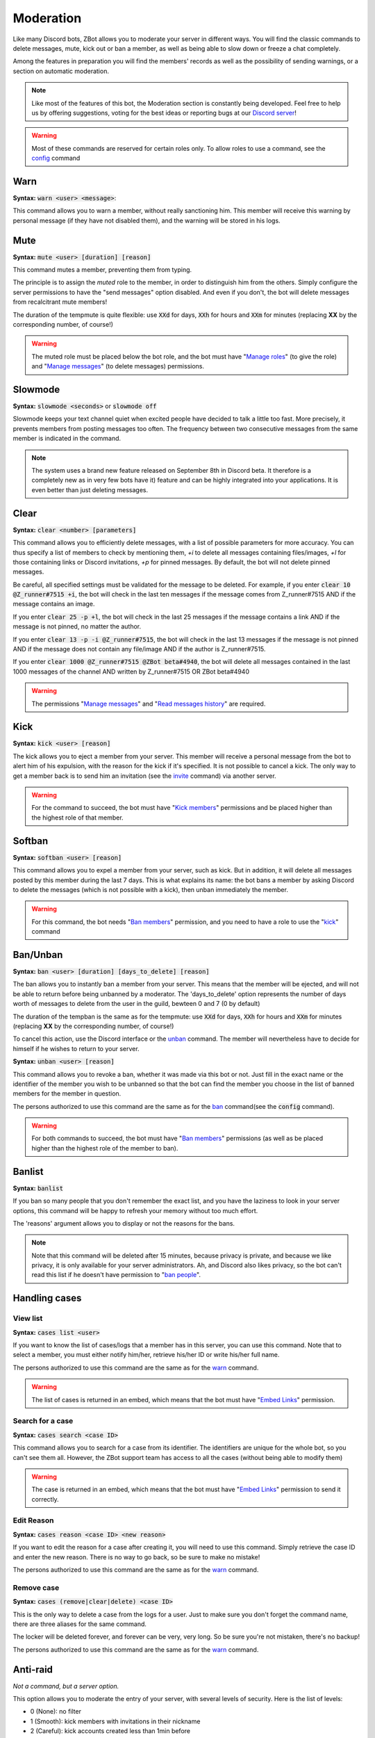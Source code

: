 ==========
Moderation
==========

Like many Discord bots, ZBot allows you to moderate your server in different ways. You will find the classic commands to delete messages, mute, kick out or ban a member, as well as being able to slow down or freeze a chat completely. 

Among the features in preparation you will find the members' records as well as the possibility of sending warnings, or a section on automatic moderation.


.. note:: Like most of the features of this bot, the Moderation section is constantly being developed. Feel free to help us by offering suggestions, voting for the best ideas or reporting bugs at our `Discord server <https://discord.gg/N55zY88>`_!

.. warning:: Most of these commands are reserved for certain roles only. To allow roles to use a command, see the `config <onfig.html>`_ command


----
Warn
----

**Syntax:** :code:`warn <user> <message>`:

This command allows you to warn a member, without really sanctioning him. This member will receive this warning by personal message (if they have not disabled them), and the warning will be stored in his logs.

----
Mute
----

**Syntax:** :code:`mute <user> [duration] [reason]`

This command mutes a member, preventing them from typing. 

The principle is to assign the *muted* role to the member, in order to distinguish him from the others. Simply configure the server permissions to have the "send messages" option disabled. And even if you don't, the bot will delete messages from recalcitrant mute members! 

The duration of the tempmute is quite flexible: use :code:`XXd` for days, :code:`XXh` for hours and :code:`XXm` for minutes (replacing **XX** by the corresponding number, of course!)

.. warning:: The muted role must be placed below the bot role, and the bot must have "`Manage roles <perms.html#manage-roles>`_" (to give the role) and "`Manage messages <perms.html#manage-messages>`_" (to delete messages) permissions.

--------
Slowmode
--------

**Syntax:** :code:`slowmode <seconds>` or :code:`slowmode off`

Slowmode keeps your text channel quiet when excited people have decided to talk a little too fast. More precisely, it prevents members from posting messages too often. The frequency between two consecutive messages from the same member is indicated in the command.  

.. note:: The system uses a brand new feature released on September 8th in Discord beta. It therefore is a completely new as in very few bots have it) feature and can be highly integrated into your applications. It is even better than just deleting messages.

-----
Clear
-----

**Syntax:** :code:`clear <number> [parameters]`

This command allows you to efficiently delete messages, with a list of possible parameters for more accuracy. You can thus specify a list of members to check by mentioning them, `+i` to delete all messages containing files/images, `+l` for those containing links or Discord invitations, `+p` for pinned messages. By default, the bot will not delete pinned messages.

Be careful, all specified settings must be validated for the message to be deleted. For example, if you enter :code:`clear 10 @Z_runner#7515 +i`, the bot will check in the last ten messages if the message comes from Z_runner#7515 AND if the message contains an image. 

If you enter :code:`clear 25 -p +l`, the bot will check in the last 25 messages if the message contains a link AND if the message is not pinned, no matter the author.

If you enter :code:`clear 13 -p -i @Z_runner#7515`, the bot will check in the last 13 messages if the message is not pinned AND if the message does not contain any file/image AND if the author is Z_runner#7515.

If you enter :code:`clear 1000 @Z_runner#7515 @ZBot beta#4940`, the bot will delete all messages contained in the last 1000 messages of the channel AND written by Z_runner#7515 OR ZBot beta#4940 

.. warning:: The permissions "`Manage messages <perms.html#manage-messages>`_" and "`Read messages history <perms.html#read-message-history>`_" are required.

----
Kick
----

**Syntax:** :code:`kick <user> [reason]`

The kick allows you to eject a member from your server. This member will receive a personal message from the bot to alert him of his expulsion, with the reason for the kick if it's specified.
It is not possible to cancel a kick. The only way to get a member back is to send him an invitation (see the `invite <infos.html#invite>`_ command) via another server.

.. warning:: For the command to succeed, the bot must have "`Kick members <perms.html#kick-members>`_" permissions and be placed higher than the highest role of that member.


-------
Softban
-------

**Syntax:** :code:`softban <user> [reason]`

This command allows you to expel a member from your server, such as kick. But in addition, it will delete all messages posted by this member during the last 7 days. This is what explains its name: the bot bans a member by asking Discord to delete the messages (which is not possible with a kick), then unban immediately the member.

.. warning:: For this command, the bot needs "`Ban members <perms.html#ban-members>`_" permission, and you need to have a role to use the "`kick <#kick>`_" command

--------
Ban/Unban
--------

**Syntax:** :code:`ban <user> [duration] [days_to_delete] [reason]`

The ban allows you to instantly ban a member from your server. This means that the member will be ejected, and will not be able to return before being unbanned by a moderator. The 'days_to_delete' option represents the number of days worth of messages to delete from the user in the guild, bewteen 0 and 7 (0 by default)

The duration of the tempban is the same as for the tempmute: use :code:`XXd` for days, :code:`XXh` for hours and :code:`XXm` for minutes (replacing **XX** by the corresponding number, of course!)

To cancel this action, use the Discord interface or the `unban <#unban>`_ command. The member will nevertheless have to decide for himself if he wishes to return to your server.



**Syntax:** :code:`unban <user> [reason]`

This command allows you to revoke a ban, whether it was made via this bot or not. Just fill in the exact name or the identifier of the member you wish to be unbanned so that the bot can find the member you choose in the list of banned members for the member in question. 

The persons authorized to use this command are the same as for the `ban <#ban>`_ command(see the :code:`config` command). 

.. warning:: For both commands to succeed, the bot must have "`Ban members <perms.html#ban-members>`_" permissions (as well as be placed higher than the highest role of the member to ban).

-------
Banlist
-------

**Syntax:** :code:`banlist`

If you ban so many people that you don't remember the exact list, and you have the laziness to look in your server options, this command will be happy to refresh your memory without too much effort.

The 'reasons' argument allows you to display or not the reasons for the bans.

.. note:: Note that this command will be deleted after 15 minutes, because privacy is private, and because we like privacy, it is only available for your server administrators. Ah, and Discord also likes privacy, so the bot can't read this list if he doesn't have permission to "`ban people <perms.html#ban-members>`_".

--------------
Handling cases
--------------

View list
---------

**Syntax:** :code:`cases list <user>`

If you want to know the list of cases/logs that a member has in this server, you can use this command. Note that to select a member, you must either notify him/her, retrieve his/her ID or write his/her full name.

The persons authorized to use this command are the same as for the `warn <#warn>`_ command.

.. warning:: The list of cases is returned in an embed, which means that the bot must have "`Embed Links <perms.html#embed-links>`_" permission.


Search for a case
-----------------

**Syntax:** :code:`cases search <case ID>`

This command allows you to search for a case from its identifier. The identifiers are unique for the whole bot, so you can't see them all. However, the ZBot support team has access to all the cases (without being able to modify them)

.. warning:: The case is returned in an embed, which means that the bot must have "`Embed Links <perms.html#embed-links>`_" permission to send it correctly.

Edit Reason
-----------

**Syntax:** :code:`cases reason <case ID> <new reason>`

If you want to edit the reason for a case after creating it, you will need to use this command. Simply retrieve the case ID and enter the new reason. There is no way to go back, so be sure to make no mistake!

The persons authorized to use this command are the same as for the `warn <#warn>`_ command.


Remove case
-----------

**Syntax:** :code:`cases (remove|clear|delete) <case ID>`

This is the only way to delete a case from the logs for a user. Just to make sure you don't forget the command name, there are three aliases for the same command.

The locker will be deleted forever, and forever can be very, very long. So be sure you're not mistaken, there's no backup!

The persons authorized to use this command are the same as for the `warn <#warn>`_ command.

---------
Anti-raid
---------

*Not a command, but a server option.*

This option allows you to moderate the entry of your server, with several levels of security. Here is the list of levels: 

* 0 (None): no filter
* 1 (Smooth): kick members with invitations in their nickname
* 2 (Careful): kick accounts created less than 1min before
* 3 (High): ban members with invitations in their nickname, and kick accounts created less than 5min before
* 4 ((╯°□°）╯︵ ┻━┻): ban members created less than 3min before, and kick those created less than 10min before

.. note:: Note that the levels are cumulative: level 3 will also have the specificities of levels 1 and 2

.. warning:: The bot must have access to "`Kick members <perms.html#kick-members>`_" and "`Ban members <perms.html#ban-members>`_" permissions



---------
XP System
---------

The xp system is a system for evaluating a person's activity on a server using a point system. Each message brings a certain number of points to its author, allowing him to gain in level and to rise in the ranking. To avoid having a too easy system, each level is a bit more difficult to reach than the previous one, and security measures have obviously been taken against spam or cheating.


Roles rewards
-------------

Roles rewards are roles given to your members when they reach a certain level of xp. These levels are defined by you (or by anyone with "Manage Server" permission), and you can add up to 7 rewards per server. 

The main command to manage these roles is :code:`roles_rewards` (or its alias :code:`rr`). Here is the list of commands currently available :

* :code:`roles_rewards add <level> <role>` : allows you to add a new role to the list of roles-rewards. The level is at least 1, without maximum, and to give the role you can provide either the Identifier or the name.

* :code:`roles_rewards remove <level>` : allows you to delete a role-reward at a certain level, to prevent the next people reaching that level from getting the role. People currently with this role will not lose it, unless you perform a reload via the following command.

* :code:`roles_rewards reload` : reload all roles, to check that each member has the right roles. If a member has excess role-reward, they will be removed; similarly, if a member misses certain roles, they will be assigned to him.

* :code:`roles_rewards list` : lists all currently configured roles-rewards, with their corresponding level, as well as the maximum number of roles allowed for your server. The bot must have "`Embed Links <perms.html#embed-links>`_" permission.

.. warning:: For these roles to work properly, the bot **must** have "Manage Roles" permission. The roles to be given or removed **must** also be lower than the role of Zbot in your server hierarchy (Server Settings > Roles tab).



--------------
Miscellaneaous
--------------


Emoji Manager
-------------

With this command, you can become the undisputed master of the Emojis and handle them all as you please. You can even do something that no one has ever done before, a beta exclusivity straight out of the Discord labs: restrict the use of certain emojis to certain roles! **YES!** It's possible! Come on, let's not waste any time, here's the list of commands currently available :

* :code:`emoji rename <emoji> <new name>` : renames your emoji, without going through the Discord interface. No more complicated thing.

* :code:`emoji restrict <emoji> <roles>` : restrict the use of an emoji to certain roles. Members who do not have this role will simply not see the emoji in the list. Note that there is no need to mention, just put the identifier or the name.

* :code:`emoji clear <message ID>` : instantly removes reactions from a message. This message must be indicated via its identifier, and belong to the same chat as the one where the command is used. The bot must have "`Manage Messages <perms.html#manage-messages>`_" and "`Read Message History <perms.html#read-message-history>`_" permissions.

* :code:`emoji list` : lists all the server's emojects, in an embed, and indicates if some of them are restricted to certain roles. The bot must have "`Embed Links <perms.html#embed-links>`_" permission.


.. warning:: The bot needs the `Manage Emojis <perms.html#manage-emojis>`_ permission to edit these pretty little pictures. And you, you need Administrator permission to use these commands.


Role Manager
------------

Nice command that allows you to do different things with the server roles (other subcommands will be created later). The permissions required to execute them depend on the subcommands, ranging from anyone to the administrator. If you have any ideas or other suggestions, feel free to contact us via `our Discord server <https://discord.gg/N55zY88>`_, or in PM at the bot!

* :code:`role color <role> <colour>` (alias `role colour`): Changes the color of the given role. The color must be in hexadecimal form, although some common names are accepted (red, blue, gold...). To remove the color, use the name `default`. Please check notes 1. and 2.

* :code:`role list <role>` : List every members who are in a specific role, if this number is under 200. The bot must have "`Embed Links <perms.html#embed-links>`_" permission to display the result. Please check note 2.


.. warning:: (1) The bot need the "`Manage roles <perms.html#manage-roles>`_" permission, also his highest role need to be higher than the role he's trying to edit.
    (2) You need to have the "`Manage roles <perms.html#manage-roles>`_" permission (or be an administrator) to use this command. Else, Zbot won't react.


Unhoist members
---------------

People like to put strange characters in their nicknames to appear at the top of the membership list. With this command you will be able to put an end to this habit. Simply type the command without argument to remove all non-alphabetic characters (a-z A-Z 0-9) at the beginning of the nickname, and you can give your own characters via an argument. Easy, isn't it?

**Syntax:** :code:`unhoist [characters]`

.. warning:: It is necessary that the bot has "Manage nicknames" permission, and that its role is above the roles of the members to be renamed.
